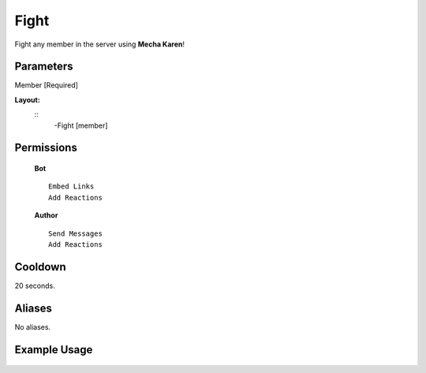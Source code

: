 .. meta::
    :title: Documentation - Mecha Karen
    :type: website
    :url: https://docs.mechakaren.xyz/
    :description: Fight Command [Fun] [Games].
    :theme-color: #f54646
 
Fight
=======
Fight any member in the server using **Mecha Karen**!
 
Parameters
----------
Member [Required]
 
**Layout:**
 ::
     -Fight [member]
 
Permissions
-----------
 **Bot**
 ::
     Embed Links
     Add Reactions
 
 **Author**
 ::
     Send Messages
     Add Reactions
 
Cooldown
--------
20 seconds.
 
Aliases
-------
No aliases.
 
Example Usage
-------------
 
 .. figure:: /images/fight.png
    :width: 400px
    :align: center
    :alt: Example Usage of the Fight Command
 
 .. glossary::
 
     Fight
        Game / Fun command
 